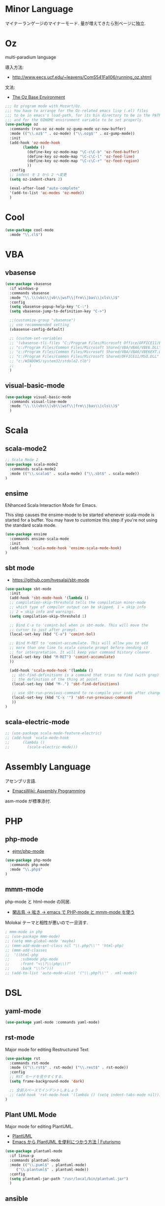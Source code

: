 * Minor Language
  マイナーランゲージのマイナーモード. 量が増えてきたら別ベージに独立.

* Oz
  multi-paradium language

  導入方法:
  - http://www.eecs.ucf.edu/~leavens/ComS541Fall06/running_oz.shtml
    
  文法:
  - [[https://mozart.github.io/mozart-v1/doc-1.4.0/base/index.html][The Oz Base Environment]]
    
#+begin_src emacs-lisp 
;;; Oz program mode with Mozart/Oz.
;;; You have to arrange for the Oz-related emacs lisp (.el) files
;;; to be in emacs's load-path, for its bin directory to be in the PATH,
;;; and for the OZHOME environment variable to be set properly.
(use-package oz
  :commands (run-oz oz-mode oz-gump-mode oz-new-buffer)
  :mode (("\\.oz$'" . oz-mode) ("\\.ozg$'" . oz-gump-mode))
  :init
  (add-hook 'oz-mode-hook
	    (lambda ()
	      (define-key oz-mode-map "\C-c\C-b" 'oz-feed-buffer)
	      (define-key oz-mode-map "\C-c\C-l" 'oz-feed-line)
	      (define-key oz-mode-map "\C-c\C-r" 'oz-feed-region)
	      ))
  :config
  ;; indent を 3 から 2 へ変更
  (setq oz-indent-chars 2)

  (eval-after-load "auto-complete"
  '(add-to-list 'ac-modes 'oz-mode))
  )
#+end_src

* Cool
  
#+begin_src emacs-lisp
(use-package cool-mode
  :mode "\\.cl$")
#+end_src

* VBA 
** vbasense
#+begin_src emacs-lisp
(use-package vbasense
  :if windows-p
  :commands vbasense
  :mode "\\.\\(vbs\\|vb\\|wsf\\|frm\\|bas\\|cls\\)$"
  :config
  (setq vbasense-popup-help-key "C-:")
  (setq vbasense-jump-to-definition-key "C->")

  ;;(customize-group "vbasense")
  ;; use recommmended setting
  (vbasense-config-default)

  ;; (custom-set-variables
  ;; '(vbasense-tli-files "C:/Program Files/Microsoft Office/OFFICE11/EXCEL.EXE"))
  ;; "c:/Program Files/Common Files/Microsoft Shared/VBA/VBA6/VBE6.DLL"
  ;; "c:/Program Files/Common Files/Microsoft Shared/VBA/VBA6/VBE6EXT.OLB"
  ;; "c:/Program Files/Common Files/Microsoft Shared/OFFICE11/MSO.DLL"
  ;; "c:/WINDOWS/system32/stdole2.tlb")
  ;; 	   )
  )
#+end_src

** visual-basic-mode

#+begin_src emacs-lisp
(use-package visual-basic-mode
  :commands visual-line-mode
  :mode "\\.\\(vbs\\|vb\\|wsf\\|frm\\|bas\\|cls\\)$"
  )
#+end_src

* Scala
** scala-mode2

#+begin_src emacs-lisp 
;; Scala Mode 2
(use-package scala-mode2
  :commands scala-mode2
  :mode (("\\.scala$" . scala-mode) ("\\.sbt$" . scala-mode))
)
#+end_src

** ensime
   ENhanced Scala Interaction Mode for Emacs.
   
   This step causes the ensime-mode to be started whenever
   scala-mode is started for a buffer. You may have to customize this step
   if you're not using the standard scala mode.

#+begin_src emacs-lisp
(use-package ensime
  :commands ensime-scala-mode
  :init
  (add-hook 'scala-mode-hook 'ensime-scala-mode-hook)
)
#+end_src

** sbt mode
    - https://github.com/hvesalai/sbt-mode

#+begin_src emacs-lisp 
(use-package sbt-mode
  :init
  (add-hook 'sbt-mode-hook '(lambda ()
  ;; compilation-skip-threshold tells the compilation minor-mode
  ;; which type of compiler output can be skipped. 1 = skip info
  ;; 2 = skip info and warnings.
  (setq compilation-skip-threshold 1)

  ;; Bind C-a to 'comint-bol when in sbt-mode. This will move the
  ;; cursor to just after prompt.
  (local-set-key (kbd "C-a") 'comint-bol)

  ;; Bind M-RET to 'comint-accumulate. This will allow you to add
  ;; more than one line to scala console prompt before sending it
  ;; for interpretation. It will keep your command history cleaner.
  (local-set-key (kbd "M-RET") 'comint-accumulate)
  ))

  (add-hook 'scala-mode-hook '(lambda ()
   ;; sbt-find-definitions is a command that tries to find (with grep)
   ;; the definition of the thing at point.
   (local-set-key (kbd "M-.") 'sbt-find-definitions)

   ;; use sbt-run-previous-command to re-compile your code after changes
   (local-set-key (kbd "C-x '") 'sbt-run-previous-command)
   ))
)
#+end_src

** scala-electric-mode
#+begin_src emacs-lisp
;; (use-package scala-mode-feature-electric)
;; (add-hook 'scala-mode-hook
;;      (lambda ()
;;        (scala-electric-mode)))
#+end_src

* Assembly Language
  アセンブリ言語.
  - [[http://www.emacswiki.org/emacs/AssemblyProgramming][EmacsWiki: Assembly Programming]]

  asm-mode が標準添付.
  
* PHP
** php-mode
   - [[https://github.com/ejmr/php-mode][ejmr/php-mode]]

#+begin_src emacs-lisp
(use-package php-mode
  :commands php-mode
  :mode "\\.php$"
)
#+end_src

** mmm-mode
    php-mode と html-mode の同居.
    - [[http://bluestar.s32.xrea.com/text/php-mode.php][閑古鳥 -> 呟き -> emacs で PHP-mode と mmm-mode を使う]]

    Molokai テーマと相性が悪いので一旦消す.

#+begin_src emacs-lisp
; mmm-mode in php
;; (use-package mmm-mode)
;; (setq mmm-global-mode 'maybe)
;; (mmm-add-mode-ext-class nil "\\.php?\\'" 'html-php)
;; (mmm-add-classes
;;  '((html-php
;;     :submode php-mode
;;     :front "<\\?\\(php\\)?"
;;     :back "\\?>")))
;; (add-to-list 'auto-mode-alist '("\\.php?\\'" . xml-mode))
#+end_src


* DSL
** yaml-mode
 #+begin_src emacs-lisp
(use-package yaml-mode :commands yaml-mode)
 #+end_src

** rst-mode
   Major mode for editing Restructured Text

 #+begin_src emacs-lisp 
(use-package rst
  :commands rst-mode
  :mode (("\\.rst$" . rst-mode) ("\\.rest$" . rst-mode))
  :config
  ;; RST モードを見やすくする.
  (setq frame-background-mode 'dark)
  
  ;; 全部スペースでインデントしましょう
  ;; (add-hook 'rst-mode-hook '(lambda () (setq indent-tabs-mode nil)))
)
 #+end_src


** Plant UML Mode
   Major mode for editing PlantUML.
   - [[http://plantuml.sourceforge.net/emacs.html][PlantUML]]
   - [[http://futurismo.biz/archives/2305][Emacs から PlantUML を便利につかう方法 | Futurismo]]

   #+begin_src emacs-lisp
(use-package plantuml-mode
  :if linux-p
  :commands plantuml-mode
  :mode (("\\.puml$" . plantuml-mode)
	 ("\\.plantuml$" . plantuml-mode))
  :config
  (setq plantuml-jar-path "/usr/local/bin/plantuml.jar")
  )
 #+end_src

** ansible
   - https://github.com/k1LoW/emacs-ansible
   - [[http://k1low.hatenablog.com/entry/2014/05/27/231132][Ansible の Playbook を書くときに便利になるかもしれない ansible.el を書いてみた - Copy/Cut/Paste/Hatena]]

   submodule で ansible repo を clone していて,
   重かったのでいったん休止.

 #+begin_src emacs-lisp
(use-package ansible
  :disabled t
  :commands ansible)
 #+end_src


* wiki
** textile-mode
   Redmine wiki の記述用.
   - [[http://dev.nozav.org/textile-mode.html][Textile-mode · dev.nozav.org]]

   el-get じゃとれないかも
   - http://dev.nozav.org/scripts/textile-mode.el.
  
 #+begin_src emacs-lisp
(use-package textile-mode
  :mode ("\\.textile$" . textile-mode))
 #+end_src


** pukiwiki-mode
   pukiwiki-mode は minor-mode のみ使用する. 
   firefox や chrome の Edit 機能から, Emacs を起動する.

   - [[http://www.bookshelf.jp/pukiwiki/pukiwiki.php?%A5%A2%A5%A4%A5%C7%A5%A2%BD%B8%2Fpukiwiki-mode][アイデア集/pukiwiki-mode - Meadow memo]]
   - pukiwiki-mode.el  http://www.bookshelf.jp/elc/pukiwiki-mode.el
   - http.el http://tdiary.cvs.sourceforge.net/tdiary/contrib/util/tdiary-mode/
   - [[http://rmecab.jp/wiki/index.php?Wiki_pukiwiki-mode%A4%F2%C6%B3%C6%FE][Wiki_pukiwiki-mode を導入 - R と Linux と...]]

 #+begin_src emacs-lisp
(use-package pukiwiki-mode :commands (pukiwiki-mode pukiwiki-edit-mode))
 #+end_src


* HTML
** impatient-mode  
  インタラクティブな HTML の表示.

#+begin_src emacs-lisp
(use-package impatient-mode)
#+end_src

* Othres
** conkeror
   
 #+begin_src emacs-lisp
(use-package conkeror-minor-mode :commands conkeror-minor-mode)
 #+end_src
 


